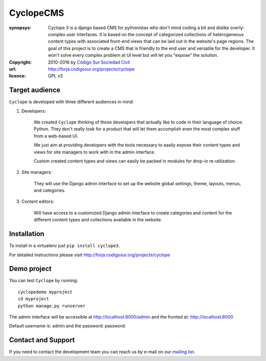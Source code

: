 CyclopeCMS
========

:synopsys: Cyclope 3 is a django based CMS for pythonistas who don't mind coding a bit and dislike overly-complex user interfaces. It is based on the concept of categorized collections of heterogeneous content types with associated front-end views that can be laid out in the website's page regions. The goal of this project is to create a CMS that is friendly to the end user and versatile for the developer. It won't solve every complex problem at UI level but will let you "expose" the solution.
:copyright: 2010-2016 by `Código Sur Sociedad Civil <http://www.codigosur.org>`_
:url: http://forja.codigosur.org/projects/cyclope
:licence: GPL v3

Target audience
---------------

``Cyclope`` is developed with three different audiences in mind:

1. Developers:

    We created ``Cyclope`` thinking of those developers that actually like to code in their language of choice: Python. They don't really look for a product that will let them accomplish even the most complex stuff from a web-based UI.

    We just aim at providing developers with the tools necessary to easily expose their content types and views for site managers to work with in the admin interface.

    Custom created content types and views can easily be packed in modules for drop-in re-utilization.

2. Site managers:

    They will use the Django admin interface to set up the website global settings, theme, layouts, menus, and categories.

3. Content editors:

    Will have access to a customized Django admin interface to create categories and content for the different content types and collections available in the website.


Installation
------------

To install in a virtualenv just ``pip install cyclope3``.

For detailed instructions please visit http://forja.codigosur.org/projects/cyclope

Demo project
------------

You can test ``Cyclope`` by running::

 cyclopedemo myproject
 cd myproject
 python manage.py runserver

The admin interface will be accessible at http://localhost:8000/admin and the fronted at: http://localhost:8000

Default username is: admin and the password: password.


Contact and Support
-------------------

If you need to contact the development team you can reach us by e-mail on our `mailing list <http://listas.codigosur.org/mailman/listinfo/cyclopegpl>`_.


